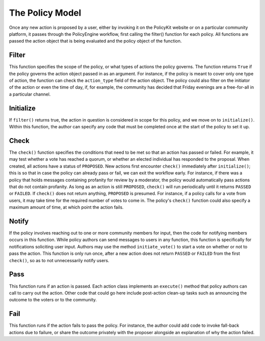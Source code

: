 .. _start:

The Policy Model
====================================

| Once any new action is proposed by a user, either by invoking it on the PolicyKit website or on a particular community platform, it passes through the PolicyEngine workflow, first calling the filter() function for each policy. All functions are passed the action object that is being evaluated and the policy object of the function.

Filter
~~~~~~~~~~~~~~~~~~~~~~~~

| This function specifies the scope of the policy, or what types of actions the policy governs. The function returns ``True`` if the policy governs the action object passed in as an argument. For instance, if the policy is meant to cover only one type of action, the function can check the ``action_type`` field of the action object. The policy could also filter on the initiator of the action or even the time of day, if, for example, the community has decided that Friday evenings are a free-for-all in a particular channel.

Initialize
~~~~~~~~~~~~~~~~~~~~~~~~

| If ``filter()`` returns true, the action in question is considered in scope for this policy, and we move on to ``initialize()``. Within this function, the author can specify any code that must be completed once at the start of the policy to set it up.

Check
~~~~~~~~~~~~~~~~~~~~~~~~

| The ``check()`` function specifies the conditions that need to be met so that an action has passed or failed. For example, it may test whether a vote has reached a quorum, or whether an elected individual has responded to the proposal. When created, all actions have a status of ``PROPOSED``. New actions first encounter ``check()`` immediately after ``initialize()``; this is so that in case the policy can already pass or fail, we can exit the workflow early. For instance, if there was a policy that holds messages containing profanity for review by a moderator, the policy would automatically pass actions that do not contain profanity. As long as an action is still ``PROPOSED``, ``check()`` will run periodically until it returns ``PASSED`` or ``FAILED``. If ``check()`` does not return anything, ``PROPOSED`` is presumed. For instance, if a policy calls for a vote from users, it may take time for the required number of votes to come in. The policy's ``check()`` function could also specify a maximum amount of time, at which point the action fails.

Notify
~~~~~~~~~~~~~~~~~~~~~~~~

| If the policy involves reaching out to one or more community members for input, then the code for notifying members occurs in this function. While policy authors can send messages to users in any function, this function is specifically for notifications soliciting user input. Authors may use the method ``initiate_vote()`` to start a vote on whether or not to pass the action. This function is only run once, after a new action does not return ``PASSED`` or ``FAILED`` from the first ``check()``, so as to not unnecessarily notify users.

Pass
~~~~~~~~~~~~~~~~~~~~~~~~

| This function runs if an action is passed. Each action class implements an ``execute()`` method that policy authors can call to carry out the action. Other code that could go here include post-action clean-up tasks such as announcing the outcome to the voters or to the community.

Fail
~~~~~~~~~~~~~~~~~~~~~~~~

| This function runs if the action fails to pass the policy. For instance, the author could add code to invoke fall-back actions due to failure, or share the outcome privately with the proposer alongside an explanation of why the action failed.
